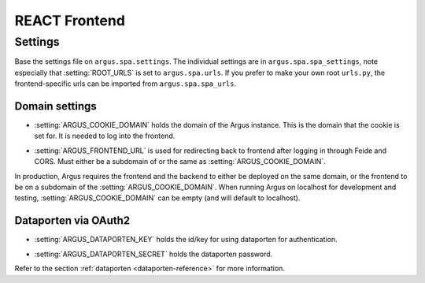 .. _react-frontend:

==============
REACT Frontend
==============

Settings
========

Base the settings file on ``argus.spa.settings``. The individual settings are
in ``argus.spa.spa_settings``, note especially that :setting:`ROOT_URLS` is set
to ``argus.spa.urls``. If you prefer to make your own root ``urls.py``, the
frontend-specific urls can be imported from ``argus.spa.spa_urls``.

Domain settings
---------------

.. setting:: ARGUS_COOKIE_DOMAIN

* :setting:`ARGUS_COOKIE_DOMAIN` holds the domain of the Argus instance. This is the domain
  that the cookie is set for. It is needed to log into the frontend.

.. setting:: ARGUS_FRONTEND_URL

* :setting:`ARGUS_FRONTEND_URL` is used for redirecting back to frontend after logging in
  through Feide and CORS. Must either be a subdomain of or the same as
  :setting:`ARGUS_COOKIE_DOMAIN`.

In production, Argus requires the frontend and the backend to either be
deployed on the same domain, or the frontend to be on a subdomain of the
:setting:`ARGUS_COOKIE_DOMAIN`. When running Argus on localhost for development
and testing, :setting:`ARGUS_COOKIE_DOMAIN` can be empty (and will default to
localhost).

Dataporten via OAuth2
---------------------

.. setting:: ARGUS_DATAPORTEN_KEY

* :setting:`ARGUS_DATAPORTEN_KEY` holds the id/key for using dataporten for authentication.

.. setting:: ARGUS_DATAPORTEN_SECRET

* :setting:`ARGUS_DATAPORTEN_SECRET` holds the dataporten password.

Refer to the section :ref:`dataporten <dataporten-reference>` for more information.
